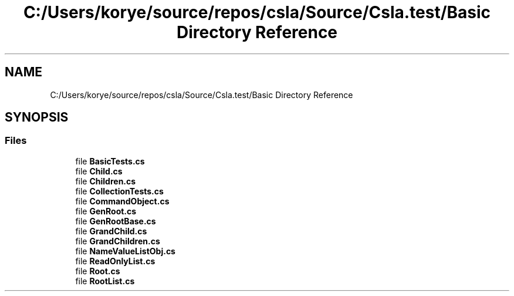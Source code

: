.TH "C:/Users/korye/source/repos/csla/Source/Csla.test/Basic Directory Reference" 3 "Wed Jul 21 2021" "Version 5.4.2" "CSLA.NET" \" -*- nroff -*-
.ad l
.nh
.SH NAME
C:/Users/korye/source/repos/csla/Source/Csla.test/Basic Directory Reference
.SH SYNOPSIS
.br
.PP
.SS "Files"

.in +1c
.ti -1c
.RI "file \fBBasicTests\&.cs\fP"
.br
.ti -1c
.RI "file \fBChild\&.cs\fP"
.br
.ti -1c
.RI "file \fBChildren\&.cs\fP"
.br
.ti -1c
.RI "file \fBCollectionTests\&.cs\fP"
.br
.ti -1c
.RI "file \fBCommandObject\&.cs\fP"
.br
.ti -1c
.RI "file \fBGenRoot\&.cs\fP"
.br
.ti -1c
.RI "file \fBGenRootBase\&.cs\fP"
.br
.ti -1c
.RI "file \fBGrandChild\&.cs\fP"
.br
.ti -1c
.RI "file \fBGrandChildren\&.cs\fP"
.br
.ti -1c
.RI "file \fBNameValueListObj\&.cs\fP"
.br
.ti -1c
.RI "file \fBReadOnlyList\&.cs\fP"
.br
.ti -1c
.RI "file \fBRoot\&.cs\fP"
.br
.ti -1c
.RI "file \fBRootList\&.cs\fP"
.br
.in -1c
